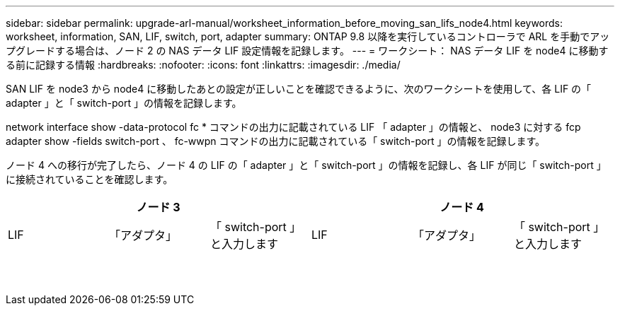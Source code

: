 ---
sidebar: sidebar 
permalink: upgrade-arl-manual/worksheet_information_before_moving_san_lifs_node4.html 
keywords: worksheet, information, SAN, LIF, switch, port, adapter 
summary: ONTAP 9.8 以降を実行しているコントローラで ARL を手動でアップグレードする場合は、ノード 2 の NAS データ LIF 設定情報を記録します。 
---
= ワークシート： NAS データ LIF を node4 に移動する前に記録する情報
:hardbreaks:
:nofooter: 
:icons: font
:linkattrs: 
:imagesdir: ./media/


[role="lead"]
SAN LIF を node3 から node4 に移動したあとの設定が正しいことを確認できるように、次のワークシートを使用して、各 LIF の「 adapter 」と「 switch-port 」の情報を記録します。

network interface show -data-protocol fc * コマンドの出力に記載されている LIF 「 adapter 」の情報と、 node3 に対する fcp adapter show -fields switch-port 、 fc-wwpn コマンドの出力に記載されている「 switch-port 」の情報を記録します。

ノード 4 への移行が完了したら、ノード 4 の LIF の「 adapter 」と「 switch-port 」の情報を記録し、各 LIF が同じ「 switch-port 」に接続されていることを確認します。

[cols="6*"]
|===
3+| ノード 3 3+| ノード 4 


| LIF | 「アダプタ」 | 「 switch-port 」と入力します | LIF | 「アダプタ」 | 「 switch-port 」と入力します 


|  |  |  |  |  |  


|  |  |  |  |  |  


|  |  |  |  |  |  


|  |  |  |  |  |  


|  |  |  |  |  |  


|  |  |  |  |  |  


|  |  |  |  |  |  


|  |  |  |  |  |  


|  |  |  |  |  |  


|  |  |  |  |  |  


|  |  |  |  |  |  


|  |  |  |  |  |  


|  |  |  |  |  |  


|  |  |  |  |  |  
|===